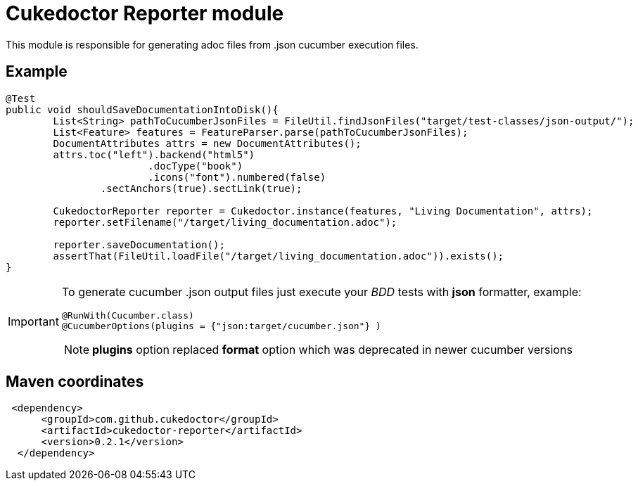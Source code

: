 = Cukedoctor Reporter module

This module is responsible for generating adoc files from .json cucumber execution files.

== Example

[source, java]
----
@Test
public void shouldSaveDocumentationIntoDisk(){
	List<String> pathToCucumberJsonFiles = FileUtil.findJsonFiles("target/test-classes/json-output/");
	List<Feature> features = FeatureParser.parse(pathToCucumberJsonFiles);
	DocumentAttributes attrs = new DocumentAttributes();
	attrs.toc("left").backend("html5")
			.docType("book")
			.icons("font").numbered(false)
		.sectAnchors(true).sectLink(true);

	CukedoctorReporter reporter = Cukedoctor.instance(features, "Living Documentation", attrs);
	reporter.setFilename("/target/living_documentation.adoc");

	reporter.saveDocumentation();
	assertThat(FileUtil.loadFile("/target/living_documentation.adoc")).exists();
}
----

[IMPORTANT]
====
To generate cucumber .json output files just execute your _BDD_ tests with *json* formatter, example:

[source,java]
----
@RunWith(Cucumber.class)
@CucumberOptions(plugins = {"json:target/cucumber.json"} )
----
NOTE: *plugins* option replaced *format* option which was deprecated in newer cucumber versions

====

== Maven coordinates

[source,xml]
----
 <dependency>
      <groupId>com.github.cukedoctor</groupId>
      <artifactId>cukedoctor-reporter</artifactId>
      <version>0.2.1</version>
  </dependency>
----